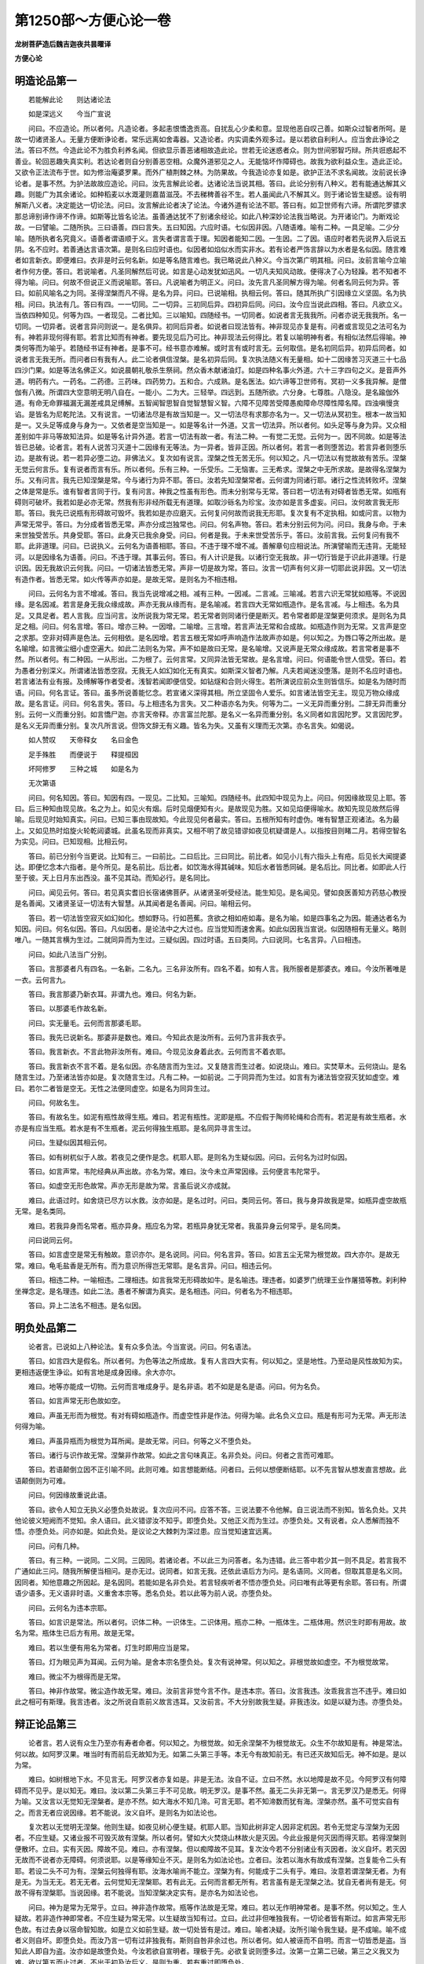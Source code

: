 第1250部～方便心论一卷
==========================

**龙树菩萨造后魏吉迦夜共昙曜译**

**方便心论**

明造论品第一
------------

　　若能解此论　　则达诸论法

　　如是深远义　　今当广宣说

　　问曰。不应造论。所以者何。凡造论者。多起恚恨憍逸贡高。自扰乱心少柔和意。显现他恶自叹己善。如斯众过智者所呵。是故一切诸贤圣人。无量方便断诤论者。常乐远离如舍毒器。又造论者。内实调柔外观多过。是以若欲自利利人。应当舍此诤论之法。答曰不然。今造此论不为胜负利养名闻。但欲显示善恶诸相故造此论。世若无论迷惑者众。则为世间邪智巧辩。所共诳惑起不善业。轮回恶趣失真实利。若达论者则自分别善恶空相。众魔外道邪见之人。无能恼坏作障碍也。故我为欲利益众生。造此正论。又欲令正法流布于世。如为修治庵婆罗果。而外广植荆棘之林。为防果故。今我造论亦复如是。欲护正法不求名闻故。汝前说长诤论者。是事不然。为护法故故应造论。问曰。汝先言解此论者。达诸论法当说其相。答曰。此论分别有八种义。若有能通达解其义趣。则能广为其余诸论。如种稻麦以水溉灌则嘉苗滋茂。不去稊稗善谷不生。若人虽闻此八不解其义。则于诸论皆生疑惑。设有明解斯八义者。决定能达一切论法。问曰。汝言解此论者决了论法。今诸外道有论法不耶。答曰有。如卫世师有六谛。所谓陀罗骠求那总谛别谛作谛不作谛。如斯等比皆名论法。虽善通达犹不了别诸余经论。如此八种深妙论法我当略说。为开诸论门。为断戏论故。一曰譬喻。二随所执。三曰语善。四曰言失。五曰知因。六应时语。七似因非因。八随语难。喻有二种。一具足喻。二少分喻。随所执者名究竟义。语善者谓语顺于义。言失者谓言乖于理。知因者能知二因。一生因。二了因。语应时者若先说界入后说五阴。名不应时。若善通达言语次第。是则名曰应时语也。似因者如焰似水而实非水。若有论者严饰言辞以为水者是名似因。随言难者如言新衣。即便难曰。衣非是时云何名新。如是等名随言难也。我已略说此八种义。今当次第广明其相。问曰。汝前言喻今立喻者作何方便。答曰。若说喻者。凡圣同解然后可说。如言是心动发犹如迅风。一切凡夫知风动故。便得决了心为轻躁。若不知者不得为喻。问曰。何故不但说正义而说喻耶。答曰。凡说喻者为明正义。问曰。汝先言凡圣同解方得为喻。何者名同云何为异。答曰。如前风喻名之为同。圣得涅槃而凡不得。是名为异。问曰。已说喻相。执相云何。答曰。随其所执广引因缘立义坚固。名为执相。问曰。执法有几。答曰有四。一一切同。二一切异。三初同后异。四初异后同。问曰。汝今应当说此四相。答曰。凡欲立义。当依四种知见。何等为四。一者现见。二者比知。三以喻知。四随经书。一切同者。如说者言无我我所。问者亦说无我我所。名一切同。一切异者。说者言异问则说一。是名俱异。初同后异者。如说者曰现法皆有。神非现见亦复是有。问者或言现见之法可名为有。神若非现何得有耶。若言比知而有神者。要先现见后乃可比。神非现法云何得比。若复以喻明神有者。有相似法然后得喻。神类何等而为喻乎。若随经书证有神者。是事不可。经书意亦难解。或时言有或时言无。云何取信。是名初同后异。初异后同者。如说者言无我无所。而问者曰有我有人。此二论者俱信涅槃。是名初异后同。复次执法随义有无量相。如十二因缘苦习灭道三十七品四沙门果。如是等法名佛正义。如说晨朝礼敬杀生祭祠。然众香木献诸油灯。如是四种名事火外道。六十三字四句之义。是音声外道。明药有六。一药名。二药德。三药味。四药势力。五和合。六成熟。是名医法。如六谛等卫世师有。冥初一义多我异解。是僧伽有八微。所谓四大空意明无明八自在。一能小。二为大。三轻举。四远到。五随所欲。六分身。七尊胜。八隐没。是名踰伽外道。有命无命罪福漏无漏差戒具足缚解。五智闻智思智自觉智慧智义智。六障不见障苦受障愚痴障命尽障性障名障。四浊嗔慢贪谄。是皆名为尼乾陀法。又有说言。一切诸法尽是有故当知是一。又一切法尽有求那亦名为一。又一切法从冥初生。根本一故当知是一。又头足等成身与身为一。又依者是空当知是一。如是等名计一外道。又言一切法异。所以者何。如头足等与身为异。又众相差别如牛非马等故知法异。如是等名计异外道。若言一切法有故一者。有法二种。一有觉二无觉。云何为一。因不同故。如是等法皆已总破。论者言。若有人说苦习灭道十二因缘有无等法。为一异者。皆非正因。所以者何。若言一者则堕苦边。若言异者则堕乐边。是故有说。若一若异必堕二边。非佛法义。复次如有说言。涅槃之性无苦无乐。何以知之。凡一切法以有觉故故有苦乐。涅槃无觉云何言乐。复有说者而言有乐。所以者何。乐有三种。一乐受乐。二无恼害。三无希求。涅槃之中无所求故。是故得名涅槃为乐。又有问言。我先已知涅槃是常。今与诸行为异不耶。答曰。汝若先知涅槃常者。云何谓为同诸行耶。诸行之性流转败坏。涅槃之体是常是乐。谁有智者言同于行。复有问言。神我之性虽有形色。而未分别常与无常。答曰若一切法有对碍者皆悉无常。如瓶有碍则可破坏。我若如是必亦无常。然我有形非经所载无有道理。如取沙砾名为珍宝。汝亦如是言多虚妄。问曰。汝何故言我无形耶。答曰。我先已说瓶有形碍故可毁坏。我若如是亦应磨灭。云何复问何故而说我无形耶。复次复有不定执相。如或问言。以物为声常无常乎。答曰。为分成者皆悉无常。声亦分成岂独常也。问曰。何名声物。答曰。若未分别云何为问。问曰。我身与命。于未来世独受苦乐。共身受耶。答曰。此身灭已我余身受。问曰。何者是我。于未来世受苦乐乎。答曰。汝前言我。云何复问有我不耶。此非道理。问曰。已说执义。云何名为语善相耶。答曰。不违于理不增不减。善解章句应相说法。所演譬喻而无违背。无能轻诃。以是因缘名为语善。问曰。不违于理。其事云何。答曰。有人计识是我。以诸行空无我故。非一切行皆是于识此非道理。行是识因。因无我故识云何我。问曰。一切诸法皆悉无常。声非一切是故为常。答曰。汝言一切声有何义非一切耶此说非因。又一切法有造作者。皆悉无常。如火传等声亦如是。是故无常。是则名为不相违相。

　　问曰。云何名为言不增减。答曰。我当先说增减之相。减有三种。一因减。二言减。三喻减。若言六识无常犹如瓶等。不说因缘。是名因减。若言是身无我众缘成故。声亦无我从缘而有。是名喻减。若言四大无常如瓶造作。是名言减。与上相违。名为具足。又具足者。若人言我。应当问言。汝所说我为常无常。若无常者则同诸行便是断灭。若令常者即是涅槃更何须求。是则名为具足之相。问曰。何名言增。答曰。增亦三种。一因增。二喻增。三言增。若言声法无常和合成故。如瓶造作则为无常。又言声是空之求那。空非对碍声是色法。云何相依。是名因增。若言五根无常如呼声响造作法故声亦如是。何以知之。为唇口等之所出故。是名喻增。如言微尘细小虚空遍大。如此二法则名为常。声不如是故曰无常。是名喻增。又说声是无常众缘成故。若言常者是事不然。所以者何。有二种因。一从形出。二为根了。云何言常。又同异法皆无常故。是名言增。问曰。何语能令世人信受。答曰。若为愚者分别深义。所谓诸法皆悉空寂。无我无人如幻如化无有真实。如斯深义智者乃解。凡夫若闻迷没堕落。是则不名应时语也。若言诸法有业有报。及缚解等作者受者。浅智若闻即便信受。如钻燧和合则火得生。若所演说应前众生则皆信乐。如是名为随时而语。问曰。何名言证。答曰。虽多所说善能忆念。若宣诸义深得其相。所立坚固令人爱乐。如言诸法皆空无主。现见万物众缘成故。是名言证。问曰。何名言失。答曰。与上相违名为言失。又二种语亦名为失。何等为二。一义无异而重分别。二辞无异而重分别。云何一义而重分别。如言憍尸迦。亦言天帝释。亦言富兰陀那。是名义一名异而重分别。名义同者如言因陀罗。又言因陀罗。是名义无异而重分别。复次凡所言说。但饰文辞无有义趣。皆名为失。又虽有义理而无次第。亦名言失。如偈说。

　　如人赞叹　　天帝释女　　名曰金色

　　足手殊胜　　而便说于　　释提桓因

　　坏阿修罗　　三种之城　　如是名为

　　无次第语

　　问曰。何名知因。答曰。知因有四。一现见。二比知。三喻知。四随经书。此四知中现见为上。问曰。何因缘故现见上耶。答曰。后三种知由现见故。名之为上。如见火有烟。后时见烟便知有火。是故现见为胜。又如见焰便得喻水。故知先现见故然后得喻。后现见时始知真实。问曰。已知三事由现故知。今此现见何者最实。答曰。五根所知有时虚伪。唯有智慧正观诸法。名为最上。又如见热时焰旋火轮乾闼婆城。此虽名现而非真实。又相不明了故见错谬如夜见杌疑谓是人。以指按目则睹二月。若得空智名为实见。问曰。已知现相。比相云何。

　　答曰。前已分别今当更说。比知有三。一曰前比。二曰后比。三曰同比。前比者。如见小儿有六指头上有疮。后见长大闻提婆达。即便忆念本六指者。是今所见。是名前比。后比者。如饮海水得其碱味。知后水者皆悉同碱。是名后比。同比者。如即此人行至于彼。天上日月东出西没。虽不见其动。而知必行。是名同比。

　　问曰。闻见云何。答曰。若见真实耆旧长宿诸佛菩萨。从诸贤圣听受经法。能生知见。是名闻见。譬如良医善知方药慈心教授是名善闻。又诸贤圣证一切法有大智慧。从其闻者是名善闻。问曰。喻相云何。

　　答曰。若一切法皆空寂灭如幻如化。想如野马。行如芭蕉。贪欲之相如疮如毒。是名为喻。如是四事名之为因。能通达者名为知因。问曰。何名似因。答曰。凡似因者。是论法中之大过也。应当觉知而速舍离。如此似因我当宣说。似因随相有无量义。略则唯八。一随其言横为生过。二就同异而为生过。三疑似因。四过时语。五曰类同。六曰说同。七名言异。八曰相违。

　　问曰。如此八法当广分别。

　　答曰。言那婆者凡有四名。一名新。二名九。三名非汝所有。四名不着。如有人言。我所服者是那婆衣。难曰。今汝所著唯是一衣。云何言九。

　　答曰。我言那婆乃新衣耳。非谓九也。难曰。何名为新。

　　答曰。以那婆毛作故名新。

　　问曰。实无量毛。云何而言那婆毛耶。

　　答曰。我先已说新名。那婆非是数也。难曰。今知此衣是汝所有。云何乃言非我衣乎。

　　答曰。我言新衣。不言此物非汝所有。难曰。今现见汝身着此衣。云何而言不着衣耶。

　　答曰。我言新衣不言不着。是名似因。亦名随言而为生过。又复随言而生过者。如说烧山。难曰。实焚草木。云何烧山。是名随言生过。乃至诸法皆亦如是。复次随言生过。凡有二种。一如前说。二于同异而为生过。如言有为诸法皆空寂灭犹如虚空。难曰。若尔二者皆是空无。无性之法便同虚空。如是名为同异生过。

　　问曰。何故名生。

　　答曰。有故名生。如泥有瓶性故得生瓶。难曰。若泥有瓶性。泥即是瓶。不应假于陶师轮绳和合而有。若泥是有故生瓶者。水亦是有应当生瓶。若水是有不生瓶者。泥云何得独生瓶耶。是名同异寻言生过。

　　问曰。生疑似因其相云何。

　　答曰。如有树杌似于人故。若夜见之便作是念。杌耶人耶。是则名为生疑似因。问曰。云何名为过时似因。

　　答曰。如言声常。韦陀经典从声出故。亦名为常。难曰。汝今未立声常因缘。云何便言韦陀常乎。

　　答曰。如虚空无形色故常。声亦无形是故为常。言虽后说义亦成就。

　　难曰。此语过时。如舍烧已尽方以水救。汝亦如是。是名过时。问曰。类同云何。答曰。我与身异故我是常。如瓶异虚空故瓶无常。是名类同。

　　难曰。若我异身而名常者。瓶亦异身。瓶应名为常。若瓶异身犹无常者。我虽异身云何常乎。是名同类。

　　问曰说同云何。

　　答曰。如言虚空是常无有触故。意识亦尔。是名说同。问曰。何名言异。答曰。如言五尘无常为根觉故。四大亦尔。是故无常。难曰。龟毛盐香是无所有。而为意识所得岂无常耶。是名言异。问曰。相违云何。

　　答曰。相违二种。一喻相违。二理相违。如言我常无形碍故如牛。是名喻违。理违者。如婆罗门统理王业作屠猎等教。刹利种坐禅念定。是名理违。如此二法。愚者不解谓为真实。是名相违。问曰。何者名为不相违耶。

　　答曰。异上二法名不相违。是名似因。

明负处品第二
------------

　　论者言。已说如上八种论法。复有众多负法。今当宣说。问曰。何名语法。

　　答曰。如言四大是假名。所以者何。为色等法之所成故。复有人言四大实有。何以知之。坚是地性。乃至动是风性故知为实。更相违返便生诤讼。如有言地是成身因缘。余大亦尔。

　　难曰。地等亦能成一切物。云何而言唯成身乎。是名非语。若不如是是名是语。问曰。何为名负。

　　答曰。如言声常无形色故如空。

　　难曰。声虽无形而为根觉。有对有碍如瓶造作。而虚空性非是作法。何得为喻。此名负义立曰。瓶是有形可为无常。声无形法何得为喻。

　　难曰。声虽异瓶而为根觉为耳所闻。是故无常。问曰。何等之义不堕负处。

　　答曰。诸行与识作故无常。涅槃非作故常。如此之言句味真正。名非负处。问曰。何者之言而可难耶。

　　答曰。若语颠倒立因不正引喻不同。此则可难。如言想能断结。问者曰。云何以想便断结耶。以不先言智从想发直言想故。此语颠倒则为可难。

　　问曰。何因缘故重说此语。

　　答曰。欲令人知立无执义必堕负处故说。复次应问不问。应答不答。三说法要不令他解。自三说法而不别知。皆名负处。又共他论彼义短阙而不觉知。余人语曰。此义错谬汝不知乎。即堕负处。又他正义而为生过。亦堕负处。又有说者。众人悉解而独不悟。亦堕负处。问亦如是。如此负处。是议论之大棘刺为深过患。应当觉知速宜远离。

　　问曰。问有几种。

　　答曰。有三种。一说同。二义同。三因同。若诸论者。不以此三为问答者。名为违错。此三答中若少其一则不具足。若言我不广通如此三问。随我所解便当相问。是亦无过。说同者。如言无我。还依此语后方为问。是名语同。义同者。但取其意是名义同。因同者。知他意趣之所因起。是名因同。若能如是名非负处。若言轻疾听者不悟亦堕负处。问曰唯有此等更有余耶。答曰有。所谓语少语多。无义语非时语。义重舍本宗等。悉名负处。若以此等为前人说。亦堕负处。

　　问曰。云何名为违本宗耶。

　　答曰。如言识是常法。所以者何。识体二种。一识体生。二识体用。瓶亦二种。一瓶体生。二瓶体用。然识生时即有用故。故名为常。瓶体生已后方有用。故是无常。

　　难曰。若以生便有用名为常者。灯生时即用应当是常。

　　答曰。灯为眼见声为耳闻。云何为喻。是舍本宗名堕负处。复次有说神常。何以知之。非根觉故如虚空。不为根觉故常。

　　难曰。微尘不为根得而是无常。

　　答曰。神非作故常。微尘造作故无常。难曰。汝前言非觉今言不作。是违本宗。答曰。汝言我违。汝乖我言岂不违乎。难曰如此之相可有斯理。我言违者。汝之所说自乖前义故言违耳。又汝前言。不大分别故我生疑。非我违汝。如是以疑为违。亦堕负处。

辩正论品第三
------------

　　论者言。若人说有众生乃至亦有寿者命者。何以知之。为根觉故。如无余涅槃不为根觉故无。众生不尔故知是有。神是常法。何以故。如阿罗汉果。唯当时有而前后无故知为无。如第二头第三手等。本无今有故知前无。有已还灭故知后无。神不如是。是以为常。

　　难曰。如树根地下水。不见言无。阿罗汉者亦复如是。非是无法。汝自不证。立曰不然。水以地障是故不见。今阿罗汉有何障碍而不见乎。是以知无。难曰。汝以第二头第三手不可见故。明无罗汉。是事不然。虽无二头非无第一。言无罗汉乃是悉无。何得为喻。又汝言以无觉知无涅槃者。是亦不然。如大海水不知几渧。可言无耶。若不知渧数而犹有海。涅槃亦然。虽不可觉实自有之。而言无者应说因缘。若不能说。汝义自坏。是则名为如法论也。

　　复次若以无觉明无涅槃。他则生疑。如夜见树心便生疑。杌耶人耶。当知此树非定人因非定杌因。若令无觉定与涅槃为无因者。不应生疑。又诸业报不可毁灭故有涅槃。所以者何。譬如大火焚烧山林故火是灭因。今此业报是何灭因而得灭耶。若得涅槃则便散坏。立曰。实有灭因。障故不见。难曰。亦有涅槃。但以痴障故不见耳。复次汝今若不分别诸业有灭因者。汝义自坏。若灭因无故而不说者亦无障碍。何须说耶。以是等缘知业不灭。是则名为如法论也。立者曰。汝若以海水有故成有涅槃。岂复能令二头有耶。若设二头不可为有。涅槃云何独得有耶。汝海水喻尚不能立。涅槃为有。何能成于二头有乎。难曰。汝意若谓涅槃无者。为有是无。为当无无。若无无者。云何觉知无涅槃耶。若有此无。云何而言都无所有。若言虽有是无涅槃之法。犹自无者尚有是无。何故不得有涅槃耶。当说因缘。若不能说。当知涅槃决定实有。是亦名为如法论也。

　　问曰。神为是常为无常乎。立曰。神非造作故常。瓶等作法故是无常。难曰。若以无作明神常者。是事不然。何以知之。生人疑故。若非造作神即常者。不应生疑为常无常。以生疑故当知有过。立曰。此过非但唯独我有。一切论者皆有斯过。如言声常无形色故。有过去身以宿命智知故。如是立义如前生疑。故一切处皆有是过。难曰。喻者决疑。汝所引喻令我生疑。是不成喻。喻不成者义则自坏。即堕负处。而汝乃言一切有过非独我有。斯则自咎非余过也。所以者何。如人被诬而不自明。而言一切皆悉是盗。当知此人即自为盗。汝亦如是故堕负处。今汝若欲自宣明者。理极于先。必欲复说则堕多过。汝第一立第二已破。第三之义我又为难。欲以第五而止过者。不出于初及汝后义。是则为重。若有重过即堕负处。

　　问曰。设第六人更可问乎。

　　答曰。第五之人已成于过。何有第六得为问耶。若必说之则同前过。问既有过。答应默然。复次第六人过。而第五者不得诘之。所以者何。由第五故是第六人便得为问。既自有过何由过彼。如是等名正法论也。

相应品第四
----------

　　问曰。汝已分别如法正论。云何名为相应义耶。

　　答曰。问答相应有二十种。若人能以此二十义助发正理。是人则名解真实论。若不如是。不名通达议论之法。此二十种。要则有二。一异二同。以同显义名同。以异显义名异。凡为义者必依此二故。此二者通二十法。云何名同。如言烦恼尽处是无所有。虚空之性亦无所有。是名为同。云何名异。如说涅槃非作故常。则知诸行作故无常。是名为异。

　　问曰。此同异义云何为难。

　　答曰。欲难同者。作如是言。色以眼见声为耳闻。云何言同。若色异声色自无常声应是常。若难异者。以色根觉故无常。我非根觉故常。瓶我俱有有。若同者。瓶既无常。我亦应尔。若说瓶有异我有者。可言我常而瓶无常。常有既同我应无常。如斯难者。有二十种。一曰增多。二曰损减。三说同异。四问多答少。五答多问少。六曰因同。七曰果同。八曰遍同。九不遍同。十曰时同。十一不到。十二名到。十三相违。十四不违。十五疑。十六不疑。十七喻破。十八闻同。十九闻异。二十不生。是名二十问答之法。

　　问曰。此二十法应分别说。

　　答曰。增多者。如言我常非根觉故。虚空非觉是故为常。一切不为根所觉者尽皆是常。而我非觉得非常乎。难曰。虚空无知故常。我有知故云何言常。若空有知则非道理。若我无知可同于虚空。如其知者必为无常。是名增多。损减者。若空无知而我有知。云何以空喻于我乎。是名损减。同异者。如立我常引空为喻。空我一者一法何得以空喻我。若其异者不得相喻。是名同异。复次汝立我常言非根觉。如虚空非根觉故常。然非根觉不必尽常。何得为证。是名问多答少。复次汝立我常言非根觉。非根觉法凡有二种。微尘非觉而是无常。虚空非觉而是常法。汝何得言非觉故常。是名第五问少答多。复次汝以非觉为因故知我常者。空与我异。云何俱以非觉为因。是名因同。复次五大成者皆悉无常。虚空与我亦五大成。云何言常。是名果同。复次汝以虚空非觉故常。然虚空者遍一切处。一切处物岂非觉也。是名遍同。复次微尘非遍。而非根觉是无常法。我非根觉云何为常。是不遍同。复次汝立我常言非根觉。为是现在过去未来。若言过去过去已灭。若言未来未来未有。若言现在则不为因。如二角并生。则不得相因。是名时因。复次汝立我常以非根觉。到故为因。为不到乎。若不到则不成因。如火不到则不能烧。如刀不到则不能割。不到于我。云何为因。是名不到。复次若到因者。到便即是无有因义。是名为到。复次汝以一切无常。我非一切故常者。我即是有故应无常。如氎少烧。以多不烧应名不烧。是名相违。复次汝以我非根觉同于虚空。虚空不觉我亦应尔。若我觉者虚空亦应觉于苦乐。虚空与我无有异故。是不相违。复次我同有故不定为常。容可生疑。为常无常。是名为疑。复次汝言有我非根所觉。则可生疑。有何障故非根觉耶。当说因缘。若无因缘。我义自坏。是名不疑。复次汝以我非根觉故为常者。树根地下水亦非根觉而是无常。我云何常。是名喻破。复次汝以经说。我非觉故知是常者。经中亦说无我我所。尼干法中明我非常。我定常者。诸经不应有异有同。是名闻同。复次若汝信一经。以我为常。亦应信余经我为无常。若二信者。一我便应亦常无常。是名闻异。复次汝以有因知有我者。娑罗树子既是有故应生多罗。若以无故而知无者。多罗子中无树形相。不应得生。若有亦不生。无亦不生。我亦如是。若定有者。不须以根不觉为因。我若定无。以根不觉不可令有。是名不生。若复有人立声是常。亦以如上二十种法同异破之。

　　问曰。此二十种。更有因缘自解说耶。答曰自有。应当问言。由有我故汝破于我。若无我者汝何所破。以有能破故有所破。

　　难曰。理实无我。汝横计为有故我难汝。汝言以有所破故有我者。以有能破故知无我。若言汝执我义以明无我。是事不然。非用汝义。今汝自用我所执耳。立曰。汝云何知我执汝义。应说因缘。难曰。我前已言。非执汝义汝执他立。何故复问。云何知我执汝义耶。汝言自违即堕负处。又汝初以根不觉故知实有我。后以众法而为证明。立因不定违失义宗。亦堕负处。汝义已坏。我若更说不出于初。受言多过。凡问答者。答极至于五。过此更言皆名为过。若有智慧思惟深理。广说譬喻能解于义。然其所论不出此法。论者言。已说如上诸说法要。此论要者。诸论之本。由此论故广生问答增长智慧。譬如种子若遇良地根茎滋茂。若种恶田无有果实。此法亦尔。若有智慧能善思量。则广生诸论。若愚痴人少于智慧。虽习此论不能通达。是则不名真善知见。是故诸有欲生实智分别善恶。当勤修习此正法论。
